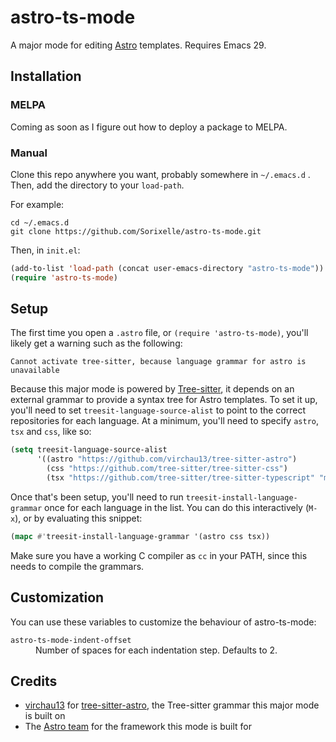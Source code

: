 * astro-ts-mode
A major mode for editing [[https://astro.build/][Astro]] templates. Requires Emacs 29.

** Installation
*** MELPA
Coming as soon as I figure out how to deploy a package to MELPA.
*** Manual
Clone this repo anywhere you want, probably somewhere in =~/.emacs.d= . Then, add the directory to your =load-path=.

For example:
#+begin_example
  cd ~/.emacs.d
  git clone https://github.com/Sorixelle/astro-ts-mode.git
#+end_example

Then, in =init.el=:
#+begin_src emacs-lisp
  (add-to-list 'load-path (concat user-emacs-directory "astro-ts-mode"))
  (require 'astro-ts-mode)
#+end_src
** Setup
The first time you open a =.astro= file, or =(require 'astro-ts-mode)=, you'll likely get a warning such as the following:

: Cannot activate tree-sitter, because language grammar for astro is unavailable

Because this major mode is powered by [[https://tree-sitter.github.io/tree-sitter/][Tree-sitter]], it depends on an external grammar to provide a syntax tree for Astro templates. To set it up, you'll need to set =treesit-language-source-alist= to point to the correct repositories for each language. At a minimum, you'll need to specify =astro=, =tsx= and =css=, like so:
#+begin_src emacs-lisp
  (setq treesit-language-source-alist
        '((astro "https://github.com/virchau13/tree-sitter-astro")
          (css "https://github.com/tree-sitter/tree-sitter-css")
          (tsx "https://github.com/tree-sitter/tree-sitter-typescript" "master" "tsx/src")))
#+end_src

Once that's been setup, you'll need to run =treesit-install-language-grammar= once for each language in the list. You can do this interactively (=M-x=), or by evaluating this snippet:
#+begin_src emacs-lisp
  (mapc #'treesit-install-language-grammar '(astro css tsx))
#+end_src

Make sure you have a working C compiler as =cc= in your PATH, since this needs to compile the grammars.
** Customization
You can use these variables to customize the behaviour of astro-ts-mode:

- =astro-ts-mode-indent-offset= :: Number of spaces for each indentation step. Defaults to 2.
** Credits
- [[https://github.com/virchau13][virchau13]] for [[https://github.com/virchau13/tree-sitter-astro][tree-sitter-astro]], the Tree-sitter grammar this major mode is built on
- The [[https://astro.build/][Astro team]] for the framework this mode is built for
